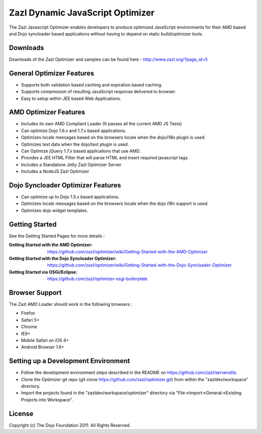 =================================
Zazl Dynamic JavaScript Optimizer
=================================

The Zazl Javascript Optimizer enables developers to produce optimized JavaScript environments for their AMD based and Dojo syncloader based applications 
without having to depend on static build/optimizer tools.

Downloads
=========
Downloads of the Zazl Optimizer and samples can be found here - http://www.zazl.org/?page_id=5

General Optimizer Features
==========================

* Supports both validation based caching and expiration based caching.
* Supports compression of resulting JavaScript response delivered to browser.
* Easy to setup within JEE based Web Applications.

AMD Optimizer Features
======================

* Includes its own AMD Compliant Loader (It passes all the current AMD JS Tests)
* Can optimize Dojo 1.6.x and 1.7.x based applications.
* Optimizes locale messages based on the browsers locale when the dojo/i18n plugin is used.
* Optimizes text data when the dojo/text plugin is used.
* Can Optimize jQuery 1.7.x based applications that use AMD.
* Provides a JEE HTML Filter that will parse HTML and insert required javascript tags.
* Includes a Standalone Jetty Zazl Optimizer Server
* Includes a NodeJS Zazl Optimizer

Dojo Syncloader Optimizer Features
==================================

* Can optimize up to Dojo 1.5.x based applications.
* Optimizes locale messages based on the browsers locale when the dojo i18n support is used.
* Optimizes dojo widget templates.

Getting Started
===============

See the Getting Started Pages for more details :

:Getting Started with the AMD Optimizer: https://github.com/zazl/optimizer/wiki/Getting-Started-with-the-AMD-Optimizer
:Getting Started with the Dojo Syncloader Optimizer: https://github.com/zazl/optimizer/wiki/Getting-Started-with-the-Dojo-Syncloader-Optimizer
:Getting Started via OSGi/Eclipse: https://github.com/zazl/optimizer-osgi-boilerplate

Browser Support
===============

The Zazl AMD Loader should work in the following browsers :

* Firefox
* Safari 5+
* Chrome
* IE9+
* Mobile Safari on iOS 4+
* Android Browser 1.6+

Setting up a Development Environment
====================================

* Follow the development environment steps described in the README on https://github.com/zazl/serverutils.
* Clone the Optimizer git repo (git clone https://github.com/zazl/optimizer.git) from within the "zazldev/workspace" directory.
* Import the projects found in the "zazldev/workspace/optimizer" directory via "File->Import->General->Existing Projects into Workspace".

License
=======

Copyright (c) The Dojo Foundation 2011. All Rights Reserved.

